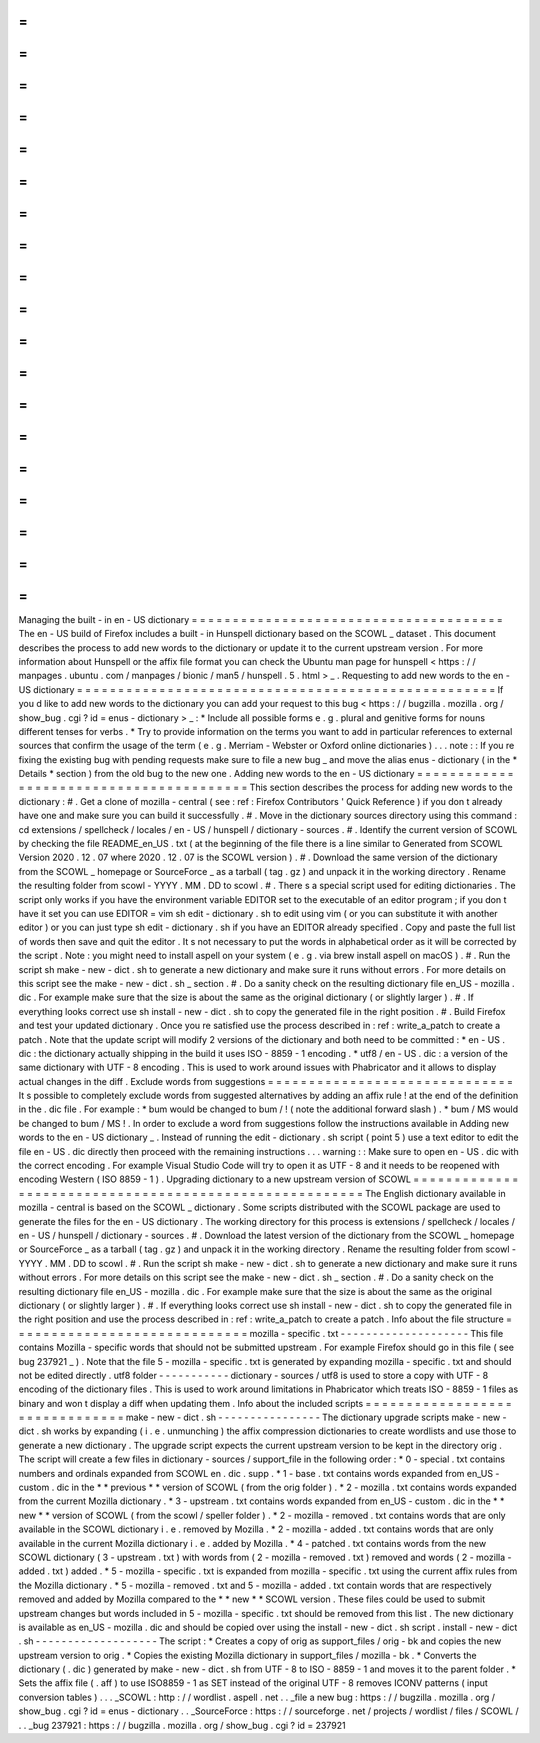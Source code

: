 =
=
=
=
=
=
=
=
=
=
=
=
=
=
=
=
=
=
=
=
=
=
=
=
=
=
=
=
=
=
=
=
=
=
=
=
=
=
Managing
the
built
-
in
en
-
US
dictionary
=
=
=
=
=
=
=
=
=
=
=
=
=
=
=
=
=
=
=
=
=
=
=
=
=
=
=
=
=
=
=
=
=
=
=
=
=
=
The
en
-
US
build
of
Firefox
includes
a
built
-
in
Hunspell
dictionary
based
on
the
SCOWL
_
dataset
.
This
document
describes
the
process
to
add
new
words
to
the
dictionary
or
update
it
to
the
current
upstream
version
.
For
more
information
about
Hunspell
or
the
affix
file
format
you
can
check
the
Ubuntu
man
page
for
hunspell
<
https
:
/
/
manpages
.
ubuntu
.
com
/
manpages
/
bionic
/
man5
/
hunspell
.
5
.
html
>
_
.
Requesting
to
add
new
words
to
the
en
-
US
dictionary
=
=
=
=
=
=
=
=
=
=
=
=
=
=
=
=
=
=
=
=
=
=
=
=
=
=
=
=
=
=
=
=
=
=
=
=
=
=
=
=
=
=
=
=
=
=
=
=
=
=
=
If
you
d
like
to
add
new
words
to
the
dictionary
you
can
add
your
request
to
this
bug
<
https
:
/
/
bugzilla
.
mozilla
.
org
/
show_bug
.
cgi
?
id
=
enus
-
dictionary
>
_
:
*
Include
all
possible
forms
e
.
g
.
plural
and
genitive
forms
for
nouns
different
tenses
for
verbs
.
*
Try
to
provide
information
on
the
terms
you
want
to
add
in
particular
references
to
external
sources
that
confirm
the
usage
of
the
term
(
e
.
g
.
Merriam
-
Webster
or
Oxford
online
dictionaries
)
.
.
.
note
:
:
If
you
re
fixing
the
existing
bug
with
pending
requests
make
sure
to
file
a
new
bug
_
and
move
the
alias
enus
-
dictionary
(
in
the
*
Details
*
section
)
from
the
old
bug
to
the
new
one
.
Adding
new
words
to
the
en
-
US
dictionary
=
=
=
=
=
=
=
=
=
=
=
=
=
=
=
=
=
=
=
=
=
=
=
=
=
=
=
=
=
=
=
=
=
=
=
=
=
=
=
=
This
section
describes
the
process
for
adding
new
words
to
the
dictionary
:
#
.
Get
a
clone
of
mozilla
-
central
(
see
:
ref
:
Firefox
Contributors
'
Quick
Reference
)
if
you
don
t
already
have
one
and
make
sure
you
can
build
it
successfully
.
#
.
Move
in
the
dictionary
sources
directory
using
this
command
:
cd
extensions
/
spellcheck
/
locales
/
en
-
US
/
hunspell
/
dictionary
-
sources
.
#
.
Identify
the
current
version
of
SCOWL
by
checking
the
file
README_en_US
.
txt
(
at
the
beginning
of
the
file
there
is
a
line
similar
to
Generated
from
SCOWL
Version
2020
.
12
.
07
where
2020
.
12
.
07
is
the
SCOWL
version
)
.
#
.
Download
the
same
version
of
the
dictionary
from
the
SCOWL
_
homepage
or
SourceForce
_
as
a
tarball
(
tag
.
gz
)
and
unpack
it
in
the
working
directory
.
Rename
the
resulting
folder
from
scowl
-
YYYY
.
MM
.
DD
to
scowl
.
#
.
There
s
a
special
script
used
for
editing
dictionaries
.
The
script
only
works
if
you
have
the
environment
variable
EDITOR
set
to
the
executable
of
an
editor
program
;
if
you
don
t
have
it
set
you
can
use
EDITOR
=
vim
sh
edit
-
dictionary
.
sh
to
edit
using
vim
(
or
you
can
substitute
it
with
another
editor
)
or
you
can
just
type
sh
edit
-
dictionary
.
sh
if
you
have
an
EDITOR
already
specified
.
Copy
and
paste
the
full
list
of
words
then
save
and
quit
the
editor
.
It
s
not
necessary
to
put
the
words
in
alphabetical
order
as
it
will
be
corrected
by
the
script
.
Note
:
you
might
need
to
install
aspell
on
your
system
(
e
.
g
.
via
brew
install
aspell
on
macOS
)
.
#
.
Run
the
script
sh
make
-
new
-
dict
.
sh
to
generate
a
new
dictionary
and
make
sure
it
runs
without
errors
.
For
more
details
on
this
script
see
the
make
-
new
-
dict
.
sh
_
section
.
#
.
Do
a
sanity
check
on
the
resulting
dictionary
file
en_US
-
mozilla
.
dic
.
For
example
make
sure
that
the
size
is
about
the
same
as
the
original
dictionary
(
or
slightly
larger
)
.
#
.
If
everything
looks
correct
use
sh
install
-
new
-
dict
.
sh
to
copy
the
generated
file
in
the
right
position
.
#
.
Build
Firefox
and
test
your
updated
dictionary
.
Once
you
re
satisfied
use
the
process
described
in
:
ref
:
write_a_patch
to
create
a
patch
.
Note
that
the
update
script
will
modify
2
versions
of
the
dictionary
and
both
need
to
be
committed
:
*
en
-
US
.
dic
:
the
dictionary
actually
shipping
in
the
build
it
uses
ISO
-
8859
-
1
encoding
.
*
utf8
/
en
-
US
.
dic
:
a
version
of
the
same
dictionary
with
UTF
-
8
encoding
.
This
is
used
to
work
around
issues
with
Phabricator
and
it
allows
to
display
actual
changes
in
the
diff
.
Exclude
words
from
suggestions
=
=
=
=
=
=
=
=
=
=
=
=
=
=
=
=
=
=
=
=
=
=
=
=
=
=
=
=
=
=
It
s
possible
to
completely
exclude
words
from
suggested
alternatives
by
adding
an
affix
rule
!
at
the
end
of
the
definition
in
the
.
dic
file
.
For
example
:
*
bum
would
be
changed
to
bum
/
!
(
note
the
additional
forward
slash
)
.
*
bum
/
MS
would
be
changed
to
bum
/
MS
!
.
In
order
to
exclude
a
word
from
suggestions
follow
the
instructions
available
in
Adding
new
words
to
the
en
-
US
dictionary
_
.
Instead
of
running
the
edit
-
dictionary
.
sh
script
(
point
5
)
use
a
text
editor
to
edit
the
file
en
-
US
.
dic
directly
then
proceed
with
the
remaining
instructions
.
.
.
warning
:
:
Make
sure
to
open
en
-
US
.
dic
with
the
correct
encoding
.
For
example
Visual
Studio
Code
will
try
to
open
it
as
UTF
-
8
and
it
needs
to
be
reopened
with
encoding
Western
(
ISO
8859
-
1
)
.
Upgrading
dictionary
to
a
new
upstream
version
of
SCOWL
=
=
=
=
=
=
=
=
=
=
=
=
=
=
=
=
=
=
=
=
=
=
=
=
=
=
=
=
=
=
=
=
=
=
=
=
=
=
=
=
=
=
=
=
=
=
=
=
=
=
=
=
=
=
=
The
English
dictionary
available
in
mozilla
-
central
is
based
on
the
SCOWL
_
dictionary
.
Some
scripts
distributed
with
the
SCOWL
package
are
used
to
generate
the
files
for
the
en
-
US
dictionary
.
The
working
directory
for
this
process
is
extensions
/
spellcheck
/
locales
/
en
-
US
/
hunspell
/
dictionary
-
sources
.
#
.
Download
the
latest
version
of
the
dictionary
from
the
SCOWL
_
homepage
or
SourceForce
_
as
a
tarball
(
tag
.
gz
)
and
unpack
it
in
the
working
directory
.
Rename
the
resulting
folder
from
scowl
-
YYYY
.
MM
.
DD
to
scowl
.
#
.
Run
the
script
sh
make
-
new
-
dict
.
sh
to
generate
a
new
dictionary
and
make
sure
it
runs
without
errors
.
For
more
details
on
this
script
see
the
make
-
new
-
dict
.
sh
_
section
.
#
.
Do
a
sanity
check
on
the
resulting
dictionary
file
en_US
-
mozilla
.
dic
.
For
example
make
sure
that
the
size
is
about
the
same
as
the
original
dictionary
(
or
slightly
larger
)
.
#
.
If
everything
looks
correct
use
sh
install
-
new
-
dict
.
sh
to
copy
the
generated
file
in
the
right
position
and
use
the
process
described
in
:
ref
:
write_a_patch
to
create
a
patch
.
Info
about
the
file
structure
=
=
=
=
=
=
=
=
=
=
=
=
=
=
=
=
=
=
=
=
=
=
=
=
=
=
=
=
=
mozilla
-
specific
.
txt
-
-
-
-
-
-
-
-
-
-
-
-
-
-
-
-
-
-
-
-
This
file
contains
Mozilla
-
specific
words
that
should
not
be
submitted
upstream
.
For
example
Firefox
should
go
in
this
file
(
see
bug
237921
_
)
.
Note
that
the
file
5
-
mozilla
-
specific
.
txt
is
generated
by
expanding
mozilla
-
specific
.
txt
and
should
not
be
edited
directly
.
utf8
folder
-
-
-
-
-
-
-
-
-
-
-
dictionary
-
sources
/
utf8
is
used
to
store
a
copy
with
UTF
-
8
encoding
of
the
dictionary
files
.
This
is
used
to
work
around
limitations
in
Phabricator
which
treats
ISO
-
8859
-
1
files
as
binary
and
won
t
display
a
diff
when
updating
them
.
Info
about
the
included
scripts
=
=
=
=
=
=
=
=
=
=
=
=
=
=
=
=
=
=
=
=
=
=
=
=
=
=
=
=
=
=
=
make
-
new
-
dict
.
sh
-
-
-
-
-
-
-
-
-
-
-
-
-
-
-
-
The
dictionary
upgrade
scripts
make
-
new
-
dict
.
sh
works
by
expanding
(
i
.
e
.
unmunching
)
the
affix
compression
dictionaries
to
create
wordlists
and
use
those
to
generate
a
new
dictionary
.
The
upgrade
script
expects
the
current
upstream
version
to
be
kept
in
the
directory
orig
.
The
script
will
create
a
few
files
in
dictionary
-
sources
/
support_file
in
the
following
order
:
*
0
-
special
.
txt
contains
numbers
and
ordinals
expanded
from
SCOWL
en
.
dic
.
supp
.
*
1
-
base
.
txt
contains
words
expanded
from
en_US
-
custom
.
dic
in
the
*
*
previous
*
*
version
of
SCOWL
(
from
the
orig
folder
)
.
*
2
-
mozilla
.
txt
contains
words
expanded
from
the
current
Mozilla
dictionary
.
*
3
-
upstream
.
txt
contains
words
expanded
from
en_US
-
custom
.
dic
in
the
*
*
new
*
*
version
of
SCOWL
(
from
the
scowl
/
speller
folder
)
.
*
2
-
mozilla
-
removed
.
txt
contains
words
that
are
only
available
in
the
SCOWL
dictionary
i
.
e
.
removed
by
Mozilla
.
*
2
-
mozilla
-
added
.
txt
contains
words
that
are
only
available
in
the
current
Mozilla
dictionary
i
.
e
.
added
by
Mozilla
.
*
4
-
patched
.
txt
contains
words
from
the
new
SCOWL
dictionary
(
3
-
upstream
.
txt
)
with
words
from
(
2
-
mozilla
-
removed
.
txt
)
removed
and
words
(
2
-
mozilla
-
added
.
txt
)
added
.
*
5
-
mozilla
-
specific
.
txt
is
expanded
from
mozilla
-
specific
.
txt
using
the
current
affix
rules
from
the
Mozilla
dictionary
.
*
5
-
mozilla
-
removed
.
txt
and
5
-
mozilla
-
added
.
txt
contain
words
that
are
respectively
removed
and
added
by
Mozilla
compared
to
the
*
*
new
*
*
SCOWL
version
.
These
files
could
be
used
to
submit
upstream
changes
but
words
included
in
5
-
mozilla
-
specific
.
txt
should
be
removed
from
this
list
.
The
new
dictionary
is
available
as
en_US
-
mozilla
.
dic
and
should
be
copied
over
using
the
install
-
new
-
dict
.
sh
script
.
install
-
new
-
dict
.
sh
-
-
-
-
-
-
-
-
-
-
-
-
-
-
-
-
-
-
-
The
script
:
*
Creates
a
copy
of
orig
as
support_files
/
orig
-
bk
and
copies
the
new
upstream
version
to
orig
.
*
Copies
the
existing
Mozilla
dictionary
in
support_files
/
mozilla
-
bk
.
*
Converts
the
dictionary
(
.
dic
)
generated
by
make
-
new
-
dict
.
sh
from
UTF
-
8
to
ISO
-
8859
-
1
and
moves
it
to
the
parent
folder
.
*
Sets
the
affix
file
(
.
aff
)
to
use
ISO8859
-
1
as
SET
instead
of
the
original
UTF
-
8
removes
ICONV
patterns
(
input
conversion
tables
)
.
.
.
_SCOWL
:
http
:
/
/
wordlist
.
aspell
.
net
.
.
_file
a
new
bug
:
https
:
/
/
bugzilla
.
mozilla
.
org
/
show_bug
.
cgi
?
id
=
enus
-
dictionary
.
.
_SourceForce
:
https
:
/
/
sourceforge
.
net
/
projects
/
wordlist
/
files
/
SCOWL
/
.
.
_bug
237921
:
https
:
/
/
bugzilla
.
mozilla
.
org
/
show_bug
.
cgi
?
id
=
237921
